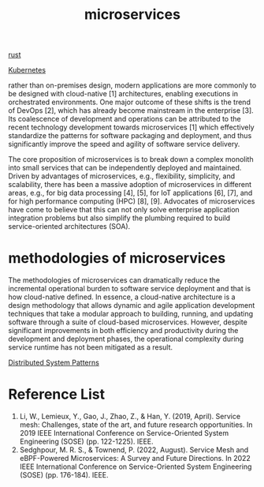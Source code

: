 :PROPERTIES:
:ID:       10682b04-b1f4-4200-a3a6-23a5d82c2795
:END:
#+title: microservices
#+filetags:

[[id:a2da1c32-ba1a-4c2c-9374-1bd8896920fa][rust]]

[[id:b60301a4-574f-43ee-a864-15f5793ea990][Kubernetes]]

rather than on-premises design, modern applications are more commonly to be designed with cloud-native [1] architectures, enabling executions in orchestrated environments. One major outcome of these shifts is the trend of DevOps [2], which has already become mainstream in the enterprise [3]. Its coalescence of development and operations can be attributed to the recent technology development towards microservices [1] which effectively standardize the patterns for software packaging and deployment, and thus significantly improve the speed and agility of software service delivery.

The core proposition of microservices is to break down a complex monolith into small services that can be independently deployed and maintained. Driven by advantages of microservices, e.g., flexibility, simplicity, and scalability, there has been a massive adoption of microservices in different areas, e.g., for big data processing [4], [5], for IoT applications [6], [7], and for high performance computing (HPC) [8], [9]. Advocates of microservices have come to believe that this can not only solve enterprise application integration problems but also simplify the plumbing required to build service-oriented architectures (SOA).

* methodologies of microservices
The methodologies of microservices can dramatically reduce the incremental operational burden to software service deployment and that is how cloud-native defined. In essence, a cloud-native architecture is a design methodology that allows dynamic and agile application development techniques that take a modular approach to building, running, and updating software through a suite of cloud-based microservices. However, despite significant improvements in both efficiency and productivity during the development and deployment phases, the operational complexity during service runtime has not been mitigated as a result.

[[id:4ad7ca6e-cf61-41f2-94af-33e01518569c][Distributed System Patterns]]

* Reference List
1. Li, W., Lemieux, Y., Gao, J., Zhao, Z., & Han, Y. (2019, April). Service mesh: Challenges, state of the art, and future research opportunities. In 2019 IEEE International Conference on Service-Oriented System Engineering (SOSE) (pp. 122-1225). IEEE.
2. Sedghpour, M. R. S., & Townend, P. (2022, August). Service Mesh and eBPF-Powered Microservices: A Survey and Future Directions. In 2022 IEEE International Conference on Service-Oriented System Engineering (SOSE) (pp. 176-184). IEEE.
